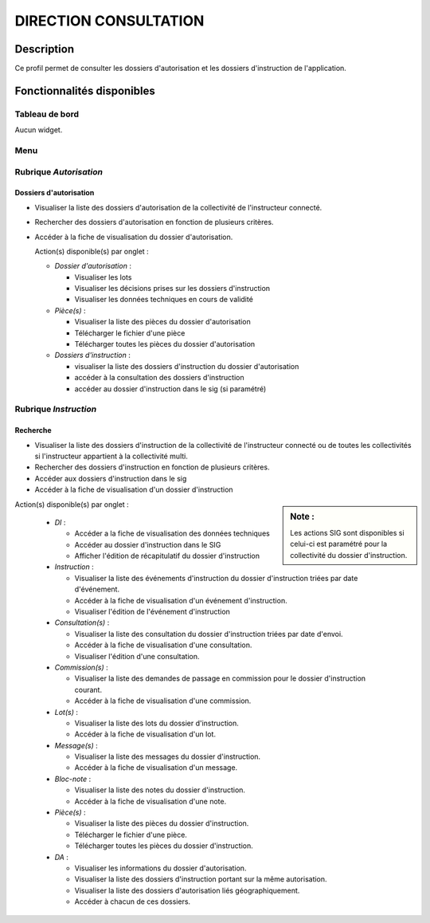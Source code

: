 ######################
DIRECTION CONSULTATION
######################

Description
===========

Ce profil permet de consulter les dossiers d'autorisation et les dossiers d'instruction de l'application.

Fonctionnalités disponibles
===========================

Tableau de bord
---------------

Aucun widget.

Menu
----

.. image:: menu_visudadi.png

Rubrique *Autorisation*
-----------------------

Dossiers d'autorisation
#######################

- Visualiser la liste des dossiers d'autorisation de la collectivité de l'instructeur connecté.
- Rechercher des dossiers d'autorisation en fonction de plusieurs critères.
- Accéder à la fiche de visualisation du dossier d'autorisation.

  Action(s) disponible(s) par onglet :

  - *Dossier d'autorisation* :

    - Visualiser les lots
    - Visualiser les décisions prises sur les dossiers d'instruction
    - Visualiser les données techniques en cours de validité

  - *Pièce(s)* :

    - Visualiser la liste des pièces du dossier d'autorisation
    - Télécharger le fichier d'une pièce
    - Télécharger toutes les pièces du dossier d'autorisation

  - *Dossiers d'instruction* :

    - visualiser la liste des dossiers d'instruction du dossier d'autorisation
    - accéder à la consultation des dossiers d'instruction
    - accéder au dossier d'instruction dans le sig (si paramétré)

Rubrique *Instruction*
----------------------


Recherche
#########

- Visualiser la liste des dossiers d'instruction de la collectivité de l'instructeur connecté ou de toutes les collectivités si l'instructeur appartient à la collectivité multi.
- Rechercher des dossiers d'instruction en fonction de plusieurs critères.
- Accéder aux dossiers d'instruction dans le sig
- Accéder à la fiche de visualisation d'un dossier d'instruction

.. sidebar:: Note :

    Les actions SIG sont disponibles si celui-ci est paramétré pour la collectivité du dossier d'instruction.

Action(s) disponible(s) par onglet :

  - *DI* :

    - Accéder a la fiche de visualisation des données techniques
    - Accéder au dossier d'instruction dans le SIG
    - Afficher l'édition de récapitulatif du dossier d'instruction

  - *Instruction* :

    - Visualiser la liste des événements d'instruction du dossier d'instruction triées par date d'événement.
    - Accéder à la fiche de visualisation d'un événement d'instruction.
    - Visualiser l'édition de l'événement d'instruction

  - *Consultation(s)* :

    - Visualiser la liste des consultation du dossier d'instruction triées par date d'envoi.
    - Accéder à la fiche de visualisation d'une consultation.
    - Visualiser l'édition d'une consultation.

  - *Commission(s)* :

    - Visualiser la liste des demandes de passage en commission pour le dossier d'instruction courant.
    - Accéder à la fiche de visualisation d'une commission.

  - *Lot(s)* :

    - Visualiser la liste des lots du dossier d'instruction.
    - Accéder à la fiche de visualisation d'un lot.

  - *Message(s)* :

    - Visualiser la liste des messages du dossier d'instruction.
    - Accéder à la fiche de visualisation d'un message.

  - *Bloc-note* :

    - Visualiser la liste des notes du dossier d'instruction.
    - Accéder à la fiche de visualisation d'une note.

  - *Pièce(s)* :

    - Visualiser la liste des pièces du dossier d'instruction.
    - Télécharger le fichier d'une pièce.
    - Télécharger toutes les pièces du dossier d'instruction.

  - *DA* :

    - Visualiser les informations du dossier d'autorisation.
    - Visualiser la liste des dossiers d'instruction portant sur la même autorisation.
    - Visualiser la liste des dossiers d'autorisation liés géographiquement.
    - Accéder à chacun de ces dossiers.